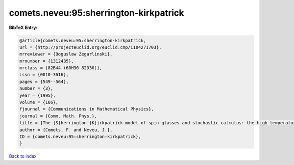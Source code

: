 comets.neveu:95:sherrington-kirkpatrick
=======================================

.. :cite:t:`comets.neveu:95:sherrington-kirkpatrick`

.. bibliography:: ../../All.bib

**BibTeX Entry:**

.. code-block:: bibtex

   @article{comets.neveu:95:sherrington-kirkpatrick,
   url = {http://projecteuclid.org/euclid.cmp/1104271703},
   mrreviewer = {Boguslaw Zegarlinski},
   mrnumber = {1312435},
   mrclass = {82B44 (60H30 82D30)},
   issn = {0010-3616},
   pages = {549--564},
   number = {3},
   year = {1995},
   volume = {166},
   fjournal = {Communications in Mathematical Physics},
   journal = {Comm. Math. Phys.},
   title = {The {S}herrington-{K}irkpatrick model of spin glasses and stochastic calculus: the high temperature case},
   author = {Comets, F. and Neveu, J.},
   ID = {comets.neveu:95:sherrington-kirkpatrick},
   }

`Back to index <../index>`_
